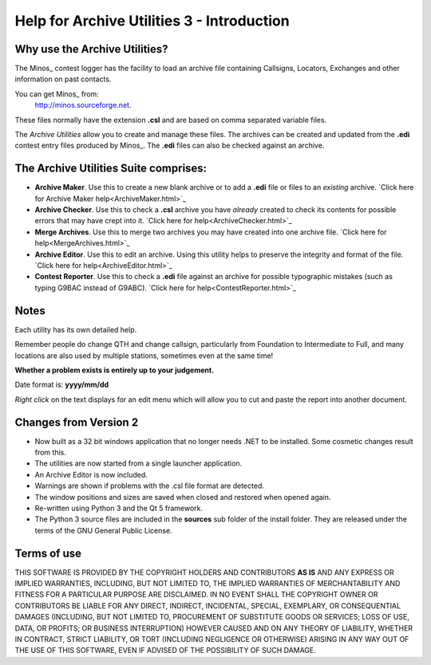 ===========================================
Help for Archive Utilities 3 - Introduction
===========================================

Why use the Archive Utilities?
------------------------------

The Minos_ contest logger has the facility to load an archive file containing
Callsigns, Locators, Exchanges and other information on past contacts.

You can get Minos_ from:
  http://minos.sourceforge.net.

..  _Minos http://minos.sourceforge.net.

These files normally have the extension **.csl** and are based on comma
separated variable files.

The *Archive Utilities* allow you to create and manage these files.
The archives can be created and updated from the **.edi** contest entry files
produced by Minos_. The **.edi** files can also be checked against an archive.

The Archive Utilities Suite comprises:
--------------------------------------

+ **Archive Maker**. Use this to create a new blank archive or to add a **.edi** file or files to an *existing* archive. `Click here for Archive Maker help<ArchiveMaker.html>`_
+ **Archive Checker**. Use this to check a **.csl** archive you have *already* created to check its contents for possible errors that may have crept into it. `Click here for help<ArchiveChecker.html>`_
+ **Merge Archives**. Use this to merge two archives you may have created into one archive file. `Click here for help<MergeArchives.html>`_
+ **Archive Editor**. Use this to edit an archive. Using this utility helps to preserve the integrity and format of the file. `Click here for help<ArchiveEditor.html>`_
+ **Contest Reporter**. Use this to check a **.edi** file against an archive for possible typographic mistakes (such as typing G9BAC instead of G9ABC). `Click here for help<ContestReporter.html>`_

Notes
-----

Each utility has its own detailed help.

Remember people do change QTH and change callsign, particularly from Foundation
to Intermediate to Full, and many locations are also used by multiple stations,
sometimes even at the same time!

**Whether a problem exists is entirely up to your judgement.**

Date format is: **yyyy/mm/dd**

*Right click* on the text displays for an edit menu which will allow you to cut
and paste the report into another document.

Changes from Version 2
----------------------

+ Now built as a 32 bit windows application that no longer needs .NET to be installed. Some cosmetic changes result from this.
+ The utilities are now started from a single launcher application.
+ An Archive Editor is now included.
+ Warnings are shown if problems with the .csl file format are detected.
+ The window positions and sizes are saved when closed and restored when opened again.
+ Re-written using Python 3 and the Qt 5 framework.
+ The Python 3 source files are included in the **sources** sub folder of the install folder. They are released under the terms of the GNU General Public License.

Terms of use
------------

THIS SOFTWARE IS PROVIDED BY THE COPYRIGHT HOLDERS AND
CONTRIBUTORS **AS IS** AND ANY EXPRESS OR IMPLIED WARRANTIES,
INCLUDING, BUT NOT LIMITED TO, THE IMPLIED WARRANTIES OF
MERCHANTABILITY AND FITNESS FOR A PARTICULAR PURPOSE ARE DISCLAIMED.
IN NO EVENT SHALL THE COPYRIGHT OWNER OR CONTRIBUTORS BE LIABLE
FOR ANY DIRECT, INDIRECT, INCIDENTAL, SPECIAL, EXEMPLARY, OR
CONSEQUENTIAL DAMAGES (INCLUDING, BUT NOT LIMITED TO, PROCUREMENT
OF SUBSTITUTE GOODS OR SERVICES; LOSS OF USE, DATA, OR PROFITS;
OR BUSINESS INTERRUPTION) HOWEVER CAUSED AND ON ANY THEORY OF
LIABILITY, WHETHER IN CONTRACT, STRICT LIABILITY, OR TORT
(INCLUDING NEGLIGENCE OR OTHERWISE) ARISING IN ANY WAY OUT
OF THE USE OF THIS SOFTWARE, EVEN IF ADVISED OF THE
POSSIBILITY OF SUCH DAMAGE.    
